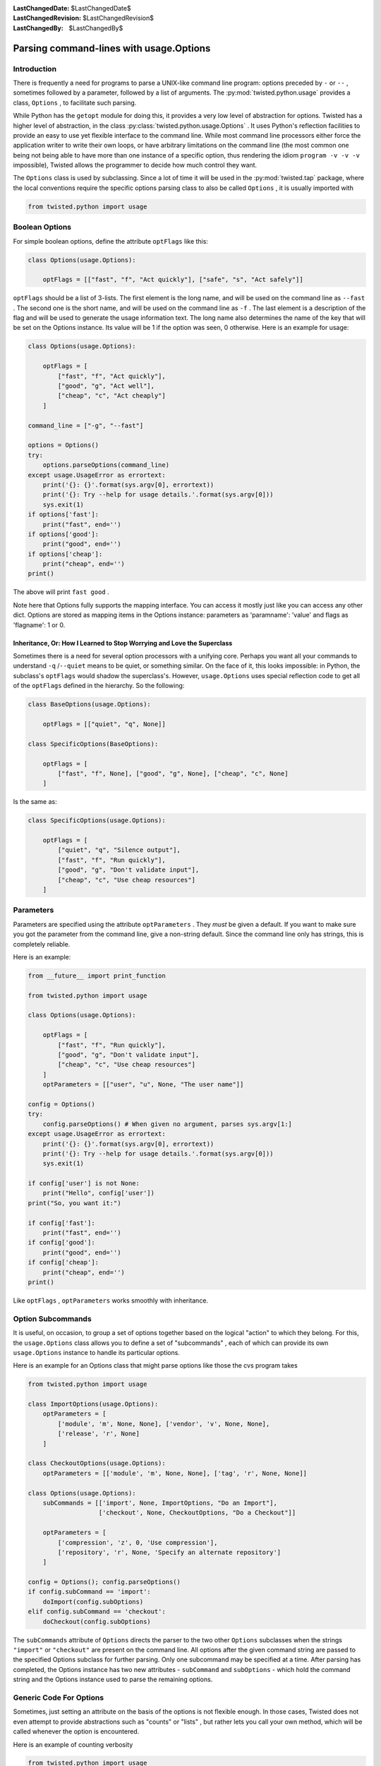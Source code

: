 
:LastChangedDate: $LastChangedDate$
:LastChangedRevision: $LastChangedRevision$
:LastChangedBy: $LastChangedBy$

Parsing command-lines with usage.Options
========================================






Introduction
------------


    
There is frequently a need for programs to parse a UNIX-like
command line program: options preceded by ``-`` or
``--`` , sometimes followed by a parameter, followed by
a list of arguments. The :py:mod:`twisted.python.usage` provides a class,
``Options`` , to facilitate such parsing.

    


While Python has the ``getopt`` module for doing
this, it provides a very low level of abstraction for options.
Twisted has a higher level of abstraction, in the class :py:class:`twisted.python.usage.Options` . It uses
Python's reflection facilities to provide an easy to use yet
flexible interface to the command line. While most command line
processors either force the application writer to write their own
loops, or have arbitrary limitations on the command line (the
most common one being not being able to have more than one
instance of a specific option, thus rendering the idiom
``program -v -v -v`` impossible), Twisted allows the
programmer to decide how much control they want.

    


The ``Options`` class is used by subclassing. Since
a lot of time it will be used in the :py:mod:`twisted.tap` package, where the local
conventions require the specific options parsing class to also
be called ``Options`` , it is usually imported with




.. code-block:: python

    
    from twisted.python import usage



    

Boolean Options
---------------


    
For simple boolean options, define the attribute
``optFlags`` like this:




.. code-block:: python

    
    class Options(usage.Options):
    
        optFlags = [["fast", "f", "Act quickly"], ["safe", "s", "Act safely"]]


    
``optFlags`` should be a list of 3-lists. The first element
is the long name, and will be used on the command line as
``--fast`` . The second one is the short name, and will be used
on the command line as ``-f`` . The last element is a
description of the flag and will be used to generate the usage
information text.  The long name also determines the name of the key
that will be set on the Options instance. Its value will be 1 if the
option was seen, 0 otherwise. Here is an example for usage:




.. code-block:: python

    
    class Options(usage.Options):
    
        optFlags = [
            ["fast", "f", "Act quickly"],
            ["good", "g", "Act well"],
            ["cheap", "c", "Act cheaply"]
        ]
    
    command_line = ["-g", "--fast"]
    
    options = Options()
    try:
        options.parseOptions(command_line)
    except usage.UsageError as errortext:
        print('{}: {}'.format(sys.argv[0], errortext))
        print('{}: Try --help for usage details.'.format(sys.argv[0]))
        sys.exit(1)
    if options['fast']:
        print("fast", end='')
    if options['good']:
        print("good", end='')
    if options['cheap']:
        print("cheap", end='')
    print()



    
The above will print ``fast good`` .

    


Note here that Options fully supports the mapping interface. You can
access it mostly just like you can access any other dict. Options are stored
as mapping items in the Options instance: parameters as 'paramname': 'value'
and flags as 'flagname': 1 or 0.


Inheritance, Or: How I Learned to Stop Worrying and Love the Superclass
~~~~~~~~~~~~~~~~~~~~~~~~~~~~~~~~~~~~~~~~~~~~~~~~~~~~~~~~~~~~~~~~~~~~~~~

Sometimes there is a need for several option processors with a unifying core.
Perhaps you want all your commands to understand ``-q`` /``--quiet`` means to be quiet, or something similar.
On the face of it, this looks impossible: in Python, the subclass's ``optFlags`` would shadow the superclass's.
However, ``usage.Options`` uses special reflection code to get all of the ``optFlags`` defined in the hierarchy. So the following:

.. code-block:: python

    class BaseOptions(usage.Options):

        optFlags = [["quiet", "q", None]]

    class SpecificOptions(BaseOptions):

        optFlags = [
            ["fast", "f", None], ["good", "g", None], ["cheap", "c", None]
        ]

Is the same as:

.. code-block:: python

    class SpecificOptions(usage.Options):

        optFlags = [
            ["quiet", "q", "Silence output"],
            ["fast", "f", "Run quickly"],
            ["good", "g", "Don't validate input"],
            ["cheap", "c", "Use cheap resources"]
        ]


Parameters
----------

Parameters are specified using the attribute
``optParameters`` . They *must* be given a
default. If you want to make sure you got the parameter from
the command line, give a non-string default. Since the command
line only has strings, this is completely reliable.

    


Here is an example:




.. code-block:: python

    from __future__ import print_function
    
    from twisted.python import usage
    
    class Options(usage.Options):
    
        optFlags = [
            ["fast", "f", "Run quickly"],
            ["good", "g", "Don't validate input"],
            ["cheap", "c", "Use cheap resources"]
        ]
        optParameters = [["user", "u", None, "The user name"]]
    
    config = Options()
    try:
        config.parseOptions() # When given no argument, parses sys.argv[1:]
    except usage.UsageError as errortext:
        print('{}: {}'.format(sys.argv[0], errortext))
        print('{}: Try --help for usage details.'.format(sys.argv[0]))
        sys.exit(1)
    
    if config['user'] is not None:
        print("Hello", config['user'])
    print("So, you want it:")
    
    if config['fast']:
        print("fast", end='')
    if config['good']:
        print("good", end='')
    if config['cheap']:
        print("cheap", end='')
    print()



    
Like ``optFlags`` , ``optParameters`` works
smoothly with inheritance.

    



Option Subcommands
------------------


    
It is useful, on occasion, to group a set of options together based
on the logical "action" to which they belong.  For this, the
``usage.Options`` class allows you to define a set of
"subcommands" , each of which can provide its own
``usage.Options`` instance to handle its particular
options.

    


Here is an example for an Options class that might parse
options like those the cvs program takes




.. code-block:: python

    
    from twisted.python import usage
    
    class ImportOptions(usage.Options):
        optParameters = [
            ['module', 'm', None, None], ['vendor', 'v', None, None],
            ['release', 'r', None]
        ]
    
    class CheckoutOptions(usage.Options):
        optParameters = [['module', 'm', None, None], ['tag', 'r', None, None]]
    
    class Options(usage.Options):
        subCommands = [['import', None, ImportOptions, "Do an Import"],
                       ['checkout', None, CheckoutOptions, "Do a Checkout"]]
    
        optParameters = [
            ['compression', 'z', 0, 'Use compression'],
            ['repository', 'r', None, 'Specify an alternate repository']
        ]
    
    config = Options(); config.parseOptions()
    if config.subCommand == 'import':
        doImport(config.subOptions)
    elif config.subCommand == 'checkout':
        doCheckout(config.subOptions)



    
The ``subCommands`` attribute of ``Options`` 
directs the parser to the two other ``Options`` subclasses
when the strings ``"import"`` or ``"checkout"`` are
present on the command
line.  All options after the given command string are passed to the
specified Options subclass for further parsing.  Only one subcommand
may be specified at a time.  After parsing has completed, the Options
instance has two new attributes - ``subCommand`` and ``subOptions`` - which hold the command string and the Options
instance used to parse the remaining options.

    



Generic Code For Options
------------------------


    
Sometimes, just setting an attribute on the basis of the
options is not flexible enough. In those cases, Twisted does
not even attempt to provide abstractions such as "counts" or
"lists" , but rather lets you call your own method, which will
be called whenever the option is encountered.

    


Here is an example of counting verbosity




.. code-block:: python

    
    from twisted.python import usage
    
    class Options(usage.Options):
    
        def __init__(self):
            usage.Options.__init__(self)
            self['verbosity'] = 0 # default
    
        def opt_verbose(self):
            self['verbosity'] = self['verbosity']+1
    
        def opt_quiet(self):
            self['verbosity'] = self['verbosity']-1
    
        opt_v = opt_verbose
        opt_q = opt_quiet



    
Command lines that look like
``command -v -v -v -v`` will
increase verbosity to 4, while
``command -q -q -q`` will decrease
verbosity to -3.


    


The :py:class:`usage.Options <twisted.python.usage.Options>` 
class knows that these are
parameter-less options, since the methods do not receive an
argument. Here is an example for a method with a parameter:





.. code-block:: python

    
    from twisted.python import usage
    
    class Options(usage.Options):
    
        def __init__(self):
            usage.Options.__init__(self)
            self['symbols'] = []
    
        def opt_define(self, symbol):
            self['symbols'].append(symbol)
    
        opt_D = opt_define



    
This example is useful for the common idiom of having
``command -DFOO -DBAR`` to define symbols.

    



Parsing Arguments
-----------------


    
``usage.Options`` does not stop helping when the
last parameter is gone. All the other arguments are sent into a
function which should deal with them. Here is an example for a
``cmp`` like command.




.. code-block:: python

    
    from twisted.python import usage
    
    class Options(usage.Options):
    
        optParameters = [["max_differences", "d", 1, None]]
    
        def parseArgs(self, origin, changed):
            self['origin'] = origin
            self['changed'] = changed



    
The command should look like ``command origin changed`` .

    


If you want to have a variable number of left-over
arguments, just use ``def parseArgs(self, *args):`` .
This is useful for commands like the UNIX
``cat(1)`` .

    



Post Processing
---------------


    
Sometimes, you want to perform post processing of options to
patch up inconsistencies, and the like. Here is an example:




.. code-block:: python

    
    from twisted.python import usage
    
    class Options(usage.Options):
    
        optFlags = [
            ["fast", "f", "Run quickly"],
            ["good", "g", "Don't validate input"],
            ["cheap", "c", "Use cheap resources"]
        ]
    
        def postOptions(self):
            if self['fast'] and self['good'] and self['cheap']:
                raise usage.UsageError("can't have it all, brother")



    

Type enforcement
----------------


    
By default, all options are handled as strings. You may want to
enforce the type of your option in some specific case, the classic example
being port number. Any callable can be specified in the fifth row of
``optParameters`` and will be called with the string value passed
in parameter.






.. code-block:: python

    
    from twisted.python import usage
    
    class Options(usage.Options):
        optParameters = [
                ["shiny_integer", "s", 1, None, int],
                ["dummy_float", "d", 3.14159, None, float],
            ]



    
Note that default values are not coerced, so you should either declare
it with the good type (as above) or handle it when you use your
options.

    


The coerce function may have a coerceDoc attribute, the content of which
will be printed after the documentation of the option. It's particularly
useful for reusing the function at multiple places.





.. code-block:: python

    
    def oneTwoThree(val):
        val = int(val)
        if val not in range(1, 4):
            raise ValueError("Not in range")
        return val
    oneTwoThree.coerceDoc = "Must be 1, 2 or 3."
    
    from twisted.python import usage
    
    class Options(usage.Options):
        optParameters = [["one_choice", "o", 1, None, oneTwoThree]]




This example code will print the following help when added to your program:





.. code-block:: console

    
    $ python myprogram.py --help
    Usage: myprogram [options] 
    Options:
      -o, --one_choice=           [default: 0]. Must be 1, 2 or 3.


    

Shell tab-completion
--------------------


    
The ``Options`` class may provide tab-completion to interactive
command shells. Only ``zsh`` is supported at present, but there is 
some interest in supporting ``bash`` in the future.

    


Support is automatic for all of the commands shipped with Twisted. Zsh
has shipped, for a number of years, a completion function which ties in to
the support provided by the ``Options`` class.

    


If you are writing a ``twistd`` plugin, then tab-completion
for your ``twistd`` sub-command is also automatic.

    


For other commands you may easily provide zsh tab-completion support.
Copy the file "twisted/python/twisted-completion.zsh" and name it something
like "_mycommand". A leading underscore with no extension is zsh's
convention for completion function files.

    


Edit the new file and change the first line to refer only to your new
command(s), like so:





.. code-block:: console

    
    #compdef mycommand


    
    
Then ensure this file is made available to the shell by placing it in
one of the directories appearing in zsh's $fpath. Restart zsh, and ensure
advanced completion is enabled
(``autoload -U compinit; compinit)`` . You should then be able to
type the name of your command and press Tab to have your command-line
options completed.

    



Completion metadata
~~~~~~~~~~~~~~~~~~~


    
Optionally, a special attribute, ``compData`` , may be defined
on your ``Options`` subclass in order to provide more information
to the shell-completion system. The attribute should be an instance of
I DON'T KNOW WHAT TO DO WITH THIS LINK!

    


In addition, ``compData`` may be defined on parent classes in
your inheritance hiearchy. The information from each
I DON'T KNOW WHAT TO DO WITH THIS LINK!
  


